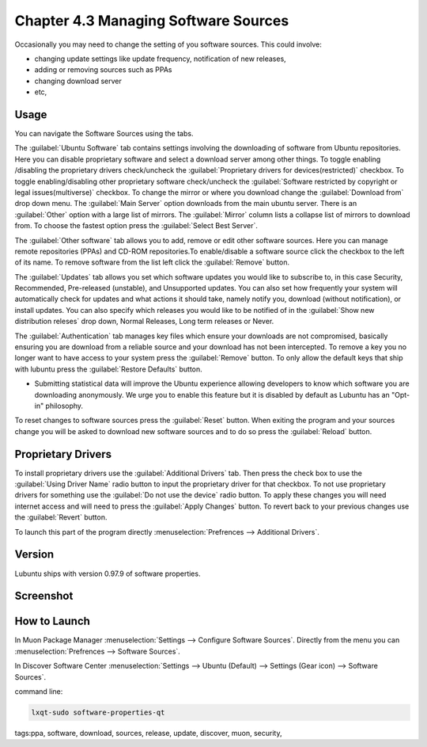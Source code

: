 Chapter 4.3 Managing Software Sources
============================================


Occasionally you may need to change the setting of you software sources. This could involve: 

-   changing update settings like update frequency, notification of new releases,
-   adding or removing sources such as PPAs
-   changing download server
-   etc,


Usage
------

You can navigate the Software Sources using the tabs.

The :guilabel:`Ubuntu Software` tab contains settings involving the downloading of software from Ubuntu repositories. Here you can disable proprietary software and select a download server among other things. To toggle enabling /disabling the proprietary drivers check/uncheck the :guilabel:`Proprietary drivers for devices(restricted)` checkbox. To toggle enabling/disabling other proprietary software check/uncheck the :guilabel:`Software restricted by copyright or legal issues(multiverse)` checkbox. To change the mirror or where you download change the :guilabel:`Download from` drop down menu. The :guilabel:`Main Server` option downloads from the main ubuntu server. There is an :guilabel:`Other` option with a large list of mirrors. The :guilabel:`Mirror` column lists a collapse list of mirrors to download from. To choose the fastest option press the :guilabel:`Select Best Server`.

The :guilabel:`Other software` tab allows you to add, remove or edit other software sources.  Here you can manage remote repositories (PPAs) and CD-ROM repositories.To enable/disable a software source click the checkbox to the left of its name. To remove software from the list left click the :guilabel:`Remove` button. 

The :guilabel:`Updates` tab allows you set which software updates you would like to subscribe to, in this case Security, Recommended, Pre-released (unstable), and Unsupported updates. You can also set how frequently your system will automatically check for updates and what actions it should take, namely notify you, download (without notification), or install updates. You can also specify which releases you would like to be notified of in the :guilabel:`Show new distribution releses` drop down, Normal Releases, Long term releases or Never.

The :guilabel:`Authentication` tab manages key files which ensure your downloads are not compromised, basically ensuring you are download from a reliable source and your download has not been intercepted. To remove a key you no longer want to have access to your system press the :guilabel:`Remove` button. To only allow the default keys that ship with lubuntu press the :guilabel:`Restore Defaults` button.

-   Submitting statistical data will improve the Ubuntu experience allowing developers to know which software you are downloading anonymously. We urge you to enable this feature but it is disabled by default as Lubuntu has an "Opt-in" philosophy.

To reset changes to software sources press the :guilabel:`Reset` button. When exiting the program and your sources change you will be asked to download new software sources and to do so press the :guilabel:`Reload` button. 

Proprietary Drivers
-------------------
To install proprietary drivers use the :guilabel:`Additional Drivers` tab. Then press the check box to use the :guilabel:`Using Driver Name` radio button to input the proprietary driver for that checkbox. To not use proprietary drivers for something use the :guilabel:`Do not use the device` radio button. To apply these changes you will need internet access and will need to press the :guilabel:`Apply Changes` button. To revert back to your previous changes use the :guilabel:`Revert` button. 

To launch this part of the program directly :menuselection:`Prefrences --> Additional Drivers`.

Version
-------
Lubuntu ships with version 0.97.9 of software properties. 

Screenshot
--------------
.. image:: software_sources.png

How to Launch
-------------

In Muon Package Manager :menuselection:`Settings --> Configure Software Sources`. Directly from the menu you can :menuselection:`Prefrences --> Software Sources`.


In Discover Software Center :menuselection:`Settings --> Ubuntu (Default) --> Settings (Gear icon) --> Software Sources`.

command line:   

.. code:: 

    lxqt-sudo software-properties-qt

tags:ppa, software, download, sources, release, update, discover, muon, security, 
